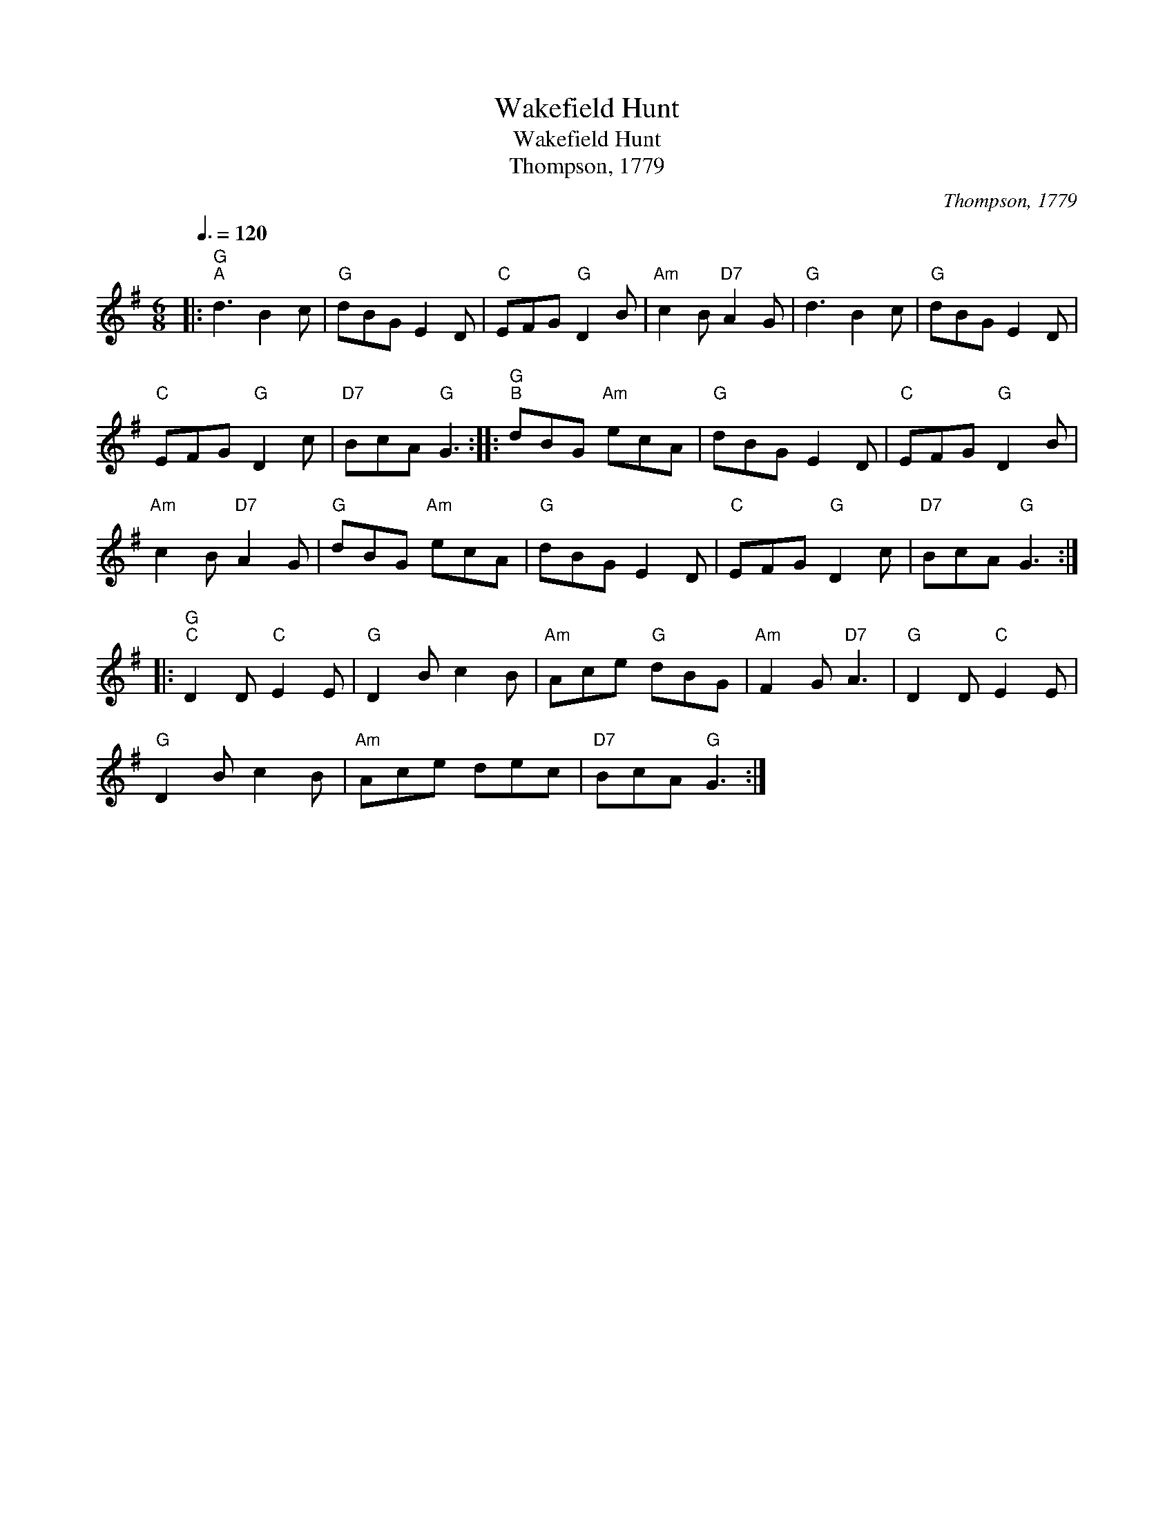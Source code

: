 X:1
T:Wakefield Hunt
T:Wakefield Hunt
T:Thompson, 1779
C:Thompson, 1779
L:1/8
Q:3/8=120
M:6/8
K:G
V:1 treble 
V:1
|:"G""^A" d3 B2 c |"G" dBG E2 D |"C" EFG"G" D2 B |"Am" c2 B"D7" A2 G |"G" d3 B2 c |"G" dBG E2 D | %6
"C" EFG"G" D2 c |"D7" BcA"G" G3 ::"G""^B" dBG"Am" ecA |"G" dBG E2 D |"C" EFG"G" D2 B | %11
"Am" c2 B"D7" A2 G |"G" dBG"Am" ecA |"G" dBG E2 D |"C" EFG"G" D2 c |"D7" BcA"G" G3 :: %16
"G""^C" D2 D"C" E2 E |"G" D2 B c2 B |"Am" Ace"G" dBG |"Am" F2 G"D7" A3 |"G" D2 D"C" E2 E | %21
"G" D2 B c2 B |"Am" Ace dec |"D7" BcA"G" G3 :| %24

